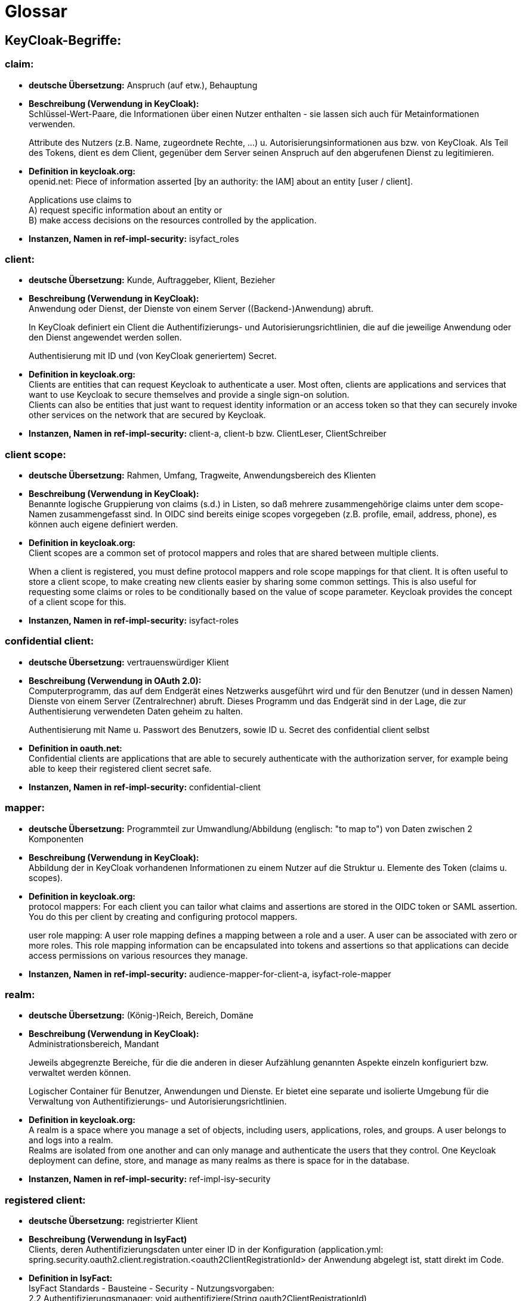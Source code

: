 = Glossar

== KeyCloak-Begriffe:

=== claim:

- *deutsche Übersetzung:* Anspruch (auf etw.), Behauptung

- *Beschreibung (Verwendung in KeyCloak):* +
Schlüssel-Wert-Paare, die Informationen über einen Nutzer enthalten - sie lassen sich auch für Metainformationen verwenden.
+
Attribute des Nutzers (z.B. Name, zugeordnete Rechte, …) u. Autorisierungsinformationen aus bzw. von KeyCloak.
Als Teil des Tokens, dient es dem Client, gegenüber dem Server seinen Anspruch auf den abgerufenen Dienst zu legitimieren.

- *Definition in keycloak.org:* +
openid.net: Piece of information asserted [by an authority: the IAM] about an entity [user / client].
+
Applications use claims to +
A) request specific information about an entity or +
B) make access decisions on the resources controlled by the application.

- *Instanzen, Namen in ref-impl-security:* isyfact_roles

=== client:

- *deutsche Übersetzung:* Kunde, Auftraggeber, Klient, Bezieher

- *Beschreibung (Verwendung in KeyCloak):* +
Anwendung oder Dienst, der Dienste von einem Server ((Backend-)Anwendung) abruft.
+
In KeyCloak definiert ein Client die Authentifizierungs- und Autorisierungsrichtlinien,
die auf die jeweilige Anwendung oder den Dienst angewendet werden sollen.
+
Authentisierung mit ID und (von KeyCloak generiertem) Secret.

- *Definition in keycloak.org:* +
Clients are entities that can request Keycloak to authenticate a user.
Most often, clients are applications and services that want to use Keycloak to secure themselves
and provide a single sign-on solution. +
Clients can also be entities that just want to request identity information or an access token so that
they can securely invoke other services on the network that are secured by Keycloak.

- *Instanzen, Namen in ref-impl-security:* client-a, client-b bzw. ClientLeser, ClientSchreiber

=== client scope:

- *deutsche Übersetzung:* Rahmen, Umfang, Tragweite, Anwendungsbereich des Klienten

- *Beschreibung (Verwendung in KeyCloak):* +
Benannte logische Gruppierung von claims (s.d.) in Listen,
so daß mehrere zusammengehörige claims unter dem scope-Namen zusammengefasst sind.
In OIDC sind bereits einige scopes vorgegeben (z.B. profile, email, address, phone),
es können auch eigene definiert werden.

- *Definition in keycloak.org:* +
Client scopes are a common set of protocol mappers and roles that are shared between multiple clients.
+
When a client is registered, you must define protocol mappers and role scope mappings for that client.
It is often useful to store a client scope, to make creating new clients easier by sharing some common settings.
This is also useful for requesting some claims or roles to be conditionally based on the value of scope parameter.
Keycloak provides the concept of a client scope for this.

- *Instanzen, Namen in ref-impl-security:* isyfact-roles

=== confidential client:

- *deutsche Übersetzung:* vertrauenswürdiger Klient

- *Beschreibung (Verwendung in OAuth 2.0):* +
Computerprogramm, das auf dem Endgerät eines Netzwerks ausgeführt wird und
für den Benutzer (und in dessen Namen) Dienste von einem Server (Zentralrechner) abruft.
Dieses Programm und das Endgerät sind in der Lage, die zur Authentisierung verwendeten Daten geheim zu halten.
+
Authentisierung mit Name u. Passwort des Benutzers, sowie ID u. Secret des confidential client selbst

- *Definition in oauth.net:* +
Confidential clients are applications that are able to securely authenticate with the authorization server,
for example being able to keep their registered client secret safe.

- *Instanzen, Namen in ref-impl-security:* confidential-client

=== mapper:

- *deutsche Übersetzung:* Programmteil zur Umwandlung/Abbildung (englisch: "to map to") von Daten zwischen 2 Komponenten

- *Beschreibung (Verwendung in KeyCloak):* +
Abbildung der in KeyCloak vorhandenen Informationen zu einem Nutzer auf die Struktur u. Elemente des Token (claims u. scopes).

- *Definition in keycloak.org:* +
protocol mappers: For each client you can tailor what claims and assertions are stored in the OIDC token or SAML assertion.
You do this per client by creating and configuring protocol mappers.
+
user role mapping: A user role mapping defines a mapping between a role and a user.
A user can be associated with zero or more roles. This role mapping information can be encapsulated into tokens and assertions so that applications can decide access permissions on various resources they manage.

- *Instanzen, Namen in ref-impl-security:* audience-mapper-for-client-a, isyfact-role-mapper

=== realm:

- *deutsche Übersetzung:* (König-)Reich, Bereich, Domäne

- *Beschreibung (Verwendung in KeyCloak):* +
Administrationsbereich, Mandant
+
Jeweils abgegrenzte Bereiche, für die die anderen in dieser Aufzählung genannten Aspekte einzeln konfiguriert bzw. verwaltet werden können.
+
Logischer Container für Benutzer, Anwendungen und Dienste.
Er bietet eine separate und isolierte Umgebung für die Verwaltung von Authentifizierungs- und Autorisierungsrichtlinien.

- *Definition in keycloak.org:* +
A realm is a space where you manage a set of objects, including users, applications, roles, and groups.
A user belongs to and logs into a realm. +
Realms are isolated from one another and can only manage and authenticate the users that they control.
One Keycloak deployment can define, store, and manage as many realms as there is space for in the database.

- *Instanzen, Namen in ref-impl-security:* ref-impl-isy-security

=== registered client:

- *deutsche Übersetzung:* registrierter Klient

- *Beschreibung (Verwendung in IsyFact)* +
Clients, deren Authentifizierungsdaten unter einer ID in der Konfiguration
(application.yml: spring.security.oauth2.client.registration.<oauth2ClientRegistrationId>
der Anwendung abgelegt ist, statt direkt im Code.

- *Definition in IsyFact:* +
IsyFact Standards - Bausteine - Security - Nutzungsvorgaben: +
2.2 Authentifizierungsmanager: void authentifiziere(String oauth2ClientRegistrationId) +
3.2 Konfigurationsparameter +
3.6 Authentifizierung eines OAuth 2.0 Clients mit dem Authentifizierungsmanager +
3.7 Automatische Authentifizierung eines WebClient mit Client Credentials +
8 Automatische Authentifizierung innerhalb von Methoden (Annotation '@Authenticate')

- *Instanzen, Namen in ref-impl-security:* reg-client-a, reg-client-b, reg-user-a

=== role:

- *deutsche Übersetzung:* Rolle

- *Beschreibung (Verwendung in KeyCloak)* +
Gruppierung u. Abstraktion von Nutzern einer Anwendung, aufgrund ihrer Aufgaben im Unternehmen.
Zur Erledigung dieser Aufgabe verwenden sie bestimmte Teile u. Funktionen der Anwendung,
während sie auf andere keinen Zugriff haben sollten. +
Durch die Rolle wird einer ganzen Gruppe von Nutzern das Nutzungsrecht gegeben bzw. verweigert.
Wenn ein Nutzer mehrere Aufgaben hat und so zu mehreren Gruppen gehört, hat er/sie auch mehrere Rollen.
Beispiele: Mitarbeitende einer Abteilung, Manager, Administratoren, ...

- *Definition in keycloak.org:* +
Roles identify a type or category of user. +
Admin, user, manager, and employee are all typical roles that may exist in an organization.
Applications often assign access and permissions to specific roles rather than individual users
as dealing with users can be too fine-grained and hard to manage.

- *Instanzen, Namen in ref-impl-security:* role-a, role-b bzw. LESER, SCHREIBER

=== user:

- *deutsche Übersetzung:* Benutzer, Anwender

- *Beschreibung (Verwendung in KeyCloak):* +
Person, die ein bestimmtes System, eine Software oder einen Dienst nutzt. +
Besitzer (oder Nutzungsberechtigter) der Ressource (Daten, Service, ...), die verwendet werden soll.
+
Authentisierung mit Name u. (selbstgewähltem) Passwort

- *Definition in keycloak.org:* +
Users are entities that are able to log into your system. +
They can have attributes associated with themselves like email, username, address, phone number, and birthday. +
They can be assigned group membership and have specific roles assigned to them.

- *Instanzen, Namen in ref-impl-security:* user-a, user-b bzw. UserLeser, UserSchreiber

